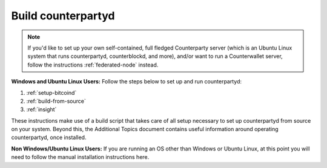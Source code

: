Build counterpartyd
===================

.. note::

  
  If you'd like to set up your own self-contained, full fledged Counterparty server (which is an Ubuntu Linux system that runs counterpartyd, counterblockd, and more), and/or want to run a Counterwallet server, follow the instructions :ref:`federated-node` instead.
  

**Windows and Ubuntu Linux Users:** Follow the steps below to set up and run counterpartyd:

1. :ref:`setup-bitcoind`
2. :ref:`build-from-source`
3. :ref:`insight`

These instructions make use of a build script that takes care of all setup necessary to set up counterpartyd from source on your system. Beyond this, the Additional Topics document contains useful information around operating counterpartyd, once installed.

**Non Windows/Ubuntu Linux Users:** If you are running an OS other than Windows or Ubuntu Linux, at this point you will need to follow the manual installation instructions here.

